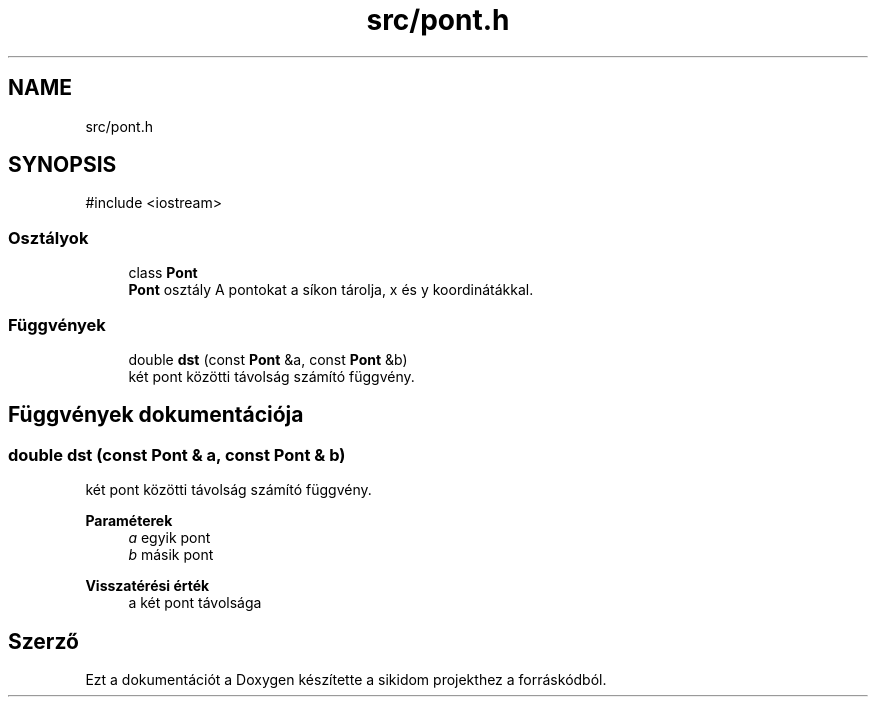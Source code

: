 .TH "src/pont.h" 3 "Version 1.0.0" "sikidom" \" -*- nroff -*-
.ad l
.nh
.SH NAME
src/pont.h
.SH SYNOPSIS
.br
.PP
\fR#include <iostream>\fP
.br

.SS "Osztályok"

.in +1c
.ti -1c
.RI "class \fBPont\fP"
.br
.RI "\fBPont\fP osztály A pontokat a síkon tárolja, x és y koordinátákkal\&. "
.in -1c
.SS "Függvények"

.in +1c
.ti -1c
.RI "double \fBdst\fP (const \fBPont\fP &a, const \fBPont\fP &b)"
.br
.RI "két pont közötti távolság számító függvény\&. "
.in -1c
.SH "Függvények dokumentációja"
.PP 
.SS "double dst (const \fBPont\fP & a, const \fBPont\fP & b)"

.PP
két pont közötti távolság számító függvény\&. 
.PP
\fBParaméterek\fP
.RS 4
\fIa\fP egyik pont 
.br
\fIb\fP másik pont 
.RE
.PP
\fBVisszatérési érték\fP
.RS 4
a két pont távolsága 
.RE
.PP

.SH "Szerző"
.PP 
Ezt a dokumentációt a Doxygen készítette a sikidom projekthez a forráskódból\&.
